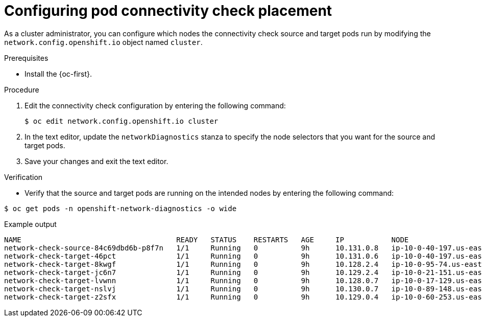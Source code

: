 // Module included in the following assemblies:
//
// * networking/verifying-connectivity-endpoint.adoc

:_mod-docs-content-type: PROCEDURE
[id="nw-pod-network-connectivity-configuration_{context}"]
= Configuring pod connectivity check placement

As a cluster administrator, you can configure which nodes the connectivity check source and target pods run by modifying the `network.config.openshift.io` object named `cluster`.

.Prerequisites

* Install the {oc-first}.

.Procedure

. Edit the connectivity check configuration by entering the following command:
+
[source,terminal]
----
$ oc edit network.config.openshift.io cluster
----

. In the text editor, update the `networkDiagnostics` stanza to specify the node selectors that you want for the source and target pods.

. Save your changes and exit the text editor.

.Verification

* Verify that the source and target pods are running on the intended nodes by entering the following command:

[source,terminal]
----
$ oc get pods -n openshift-network-diagnostics -o wide
----

.Example output
[source,text]
----
NAME                                    READY   STATUS    RESTARTS   AGE     IP           NODE                                        NOMINATED NODE   READINESS GATES
network-check-source-84c69dbd6b-p8f7n   1/1     Running   0          9h      10.131.0.8   ip-10-0-40-197.us-east-2.compute.internal   <none>           <none>
network-check-target-46pct              1/1     Running   0          9h      10.131.0.6   ip-10-0-40-197.us-east-2.compute.internal   <none>           <none>
network-check-target-8kwgf              1/1     Running   0          9h      10.128.2.4   ip-10-0-95-74.us-east-2.compute.internal    <none>           <none>
network-check-target-jc6n7              1/1     Running   0          9h      10.129.2.4   ip-10-0-21-151.us-east-2.compute.internal   <none>           <none>
network-check-target-lvwnn              1/1     Running   0          9h      10.128.0.7   ip-10-0-17-129.us-east-2.compute.internal   <none>           <none>
network-check-target-nslvj              1/1     Running   0          9h      10.130.0.7   ip-10-0-89-148.us-east-2.compute.internal   <none>           <none>
network-check-target-z2sfx              1/1     Running   0          9h      10.129.0.4   ip-10-0-60-253.us-east-2.compute.internal   <none>           <none>
----
